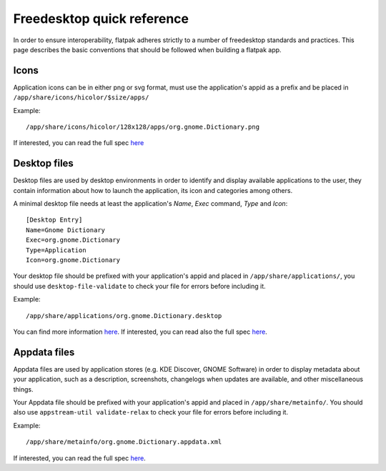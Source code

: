 Freedesktop quick reference
===========================

In order to ensure interoperability, flatpak adheres strictly to a
number of freedesktop standards and practices. This page describes the
basic conventions that should be followed when building a flatpak app.

Icons
-----

Application icons can be in either png or svg format, must use the
application's appid as a prefix and be placed in
``/app/share/icons/hicolor/$size/apps/``

Example:

::

    /app/share/icons/hicolor/128x128/apps/org.gnome.Dictionary.png

If interested, you can read the full spec
`here
<https://standards.freedesktop.org/icon-theme-spec/icon-theme-spec-latest.html>`__

Desktop files
-------------

Desktop files are used by desktop environments in order to identify and
display available applications to the user, they contain information
about how to launch the application, its icon and categories among
others.

A minimal desktop file needs at least the application's *Name*, *Exec*
command, *Type* and *Icon*:

::

    [Desktop Entry]
    Name=Gnome Dictionary
    Exec=org.gnome.Dictionary
    Type=Application
    Icon=org.gnome.Dictionary

Your desktop file should be prefixed with your application's appid and
placed in ``/app/share/applications/``, you should use
``desktop-file-validate`` to check your file for errors before including
it.

Example:

::

    /app/share/applications/org.gnome.Dictionary.desktop

You can find more information
`here <https://wiki.archlinux.org/index.php/desktop_entries>`__. If
interested, you can read also the full spec
`here <https://standards.freedesktop.org/desktop-entry-spec/latest/>`__.

Appdata files
-------------

Appdata files are used by application stores (e.g. KDE Discover, GNOME
Software) in order to display metadata about your application, such as a
description, screenshots, changelogs when updates are available, and
other miscellaneous things.

Your Appdata file should be prefixed with your application's appid and
placed in ``/app/share/metainfo/``. You should also use
``appstream-util validate-relax`` to check your file for errors before
including it.

Example:

::

    /app/share/metainfo/org.gnome.Dictionary.appdata.xml

If interested, you can read the full spec
`here <https://www.freedesktop.org/software/appstream/docs/>`__.
